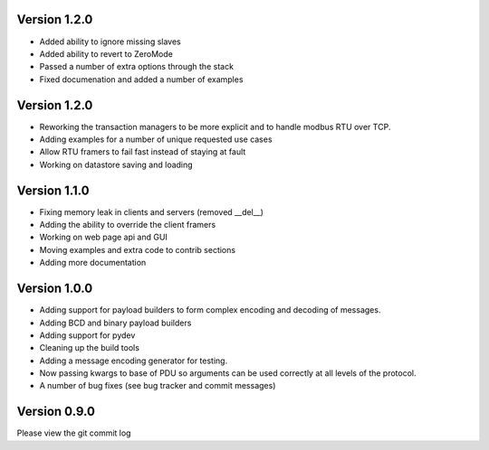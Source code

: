 Version 1.2.0
------------------------------------------------------------

* Added ability to ignore missing slaves
* Added ability to revert to ZeroMode
* Passed a number of extra options through the stack
* Fixed documenation and added a number of examples

Version 1.2.0
------------------------------------------------------------

* Reworking the transaction managers to be more explicit and
  to handle modbus RTU over TCP.
* Adding examples for a number of unique requested use cases
* Allow RTU framers to fail fast instead of staying at fault
* Working on datastore saving and loading

Version 1.1.0
------------------------------------------------------------

* Fixing memory leak in clients and servers (removed __del__)
* Adding the ability to override the client framers
* Working on web page api and GUI
* Moving examples and extra code to contrib sections
* Adding more documentation

Version 1.0.0
------------------------------------------------------------

* Adding support for payload builders to form complex encoding
  and decoding of messages.
* Adding BCD and binary payload builders
* Adding support for pydev
* Cleaning up the build tools
* Adding a message encoding generator for testing.
* Now passing kwargs to base of PDU so arguments can be used
  correctly at all levels of the protocol.
* A number of bug fixes (see bug tracker and commit messages)

Version 0.9.0
------------------------------------------------------------

Please view the git commit log
